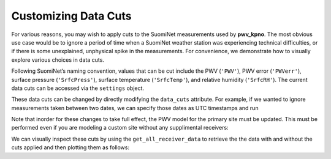 *********************
Customizing Data Cuts
*********************

For various reasons, you may wish to apply cuts to the SuomiNet measurements
used by **pwv_kpno**. The most obvious use case would be to ignore a period of
time when a SuomiNet weather station was experiencing technical difficulties,
or if there is some unexplained, unphysical spike in the measurements. For
convenience, we demonstrate how to visually explore various choices in data cuts. 

Following SuomiNet’s naming convention, values that can be cut include the PWV
(``'PWV'``), PWV error (``'PWVerr'``), surface pressure (``'SrfcPress'``),
surface temperature (``'SrfcTemp'``), and relative humidity (``'SrfcRH'``).
The current data cuts can be accessed via the ``settings`` object.

.. code-block:: python
    :linenos:

    >>> from pwv_kpno.package_settings import settings
    >>> 
    >>> print(settings.data_cuts)
    
      {'AZAM': {'SrfcPress': [[880, 925]]}, 
       'KITT': {'SrfcPress': [[775, 1000]], 'date': [[1451606400.0, 1459468800.0]]}, 
       'P014': {'SrfcPress': [[870, 1000]]}, 
       'SA46': {'SrfcPress': [[900, 1000]]}, 
       'SA48': {'SrfcPress': [[910, 1000]]}
      }
      
These data cuts can be changed by directly modifying the ``data_cuts`` attribute. For
example, if we wanted to ignore measurements taken between two dates, we can specify
those dates as UTC timestamps and run

.. code-block:: python
    :linenos:
    
    >>> data_cuts['AZAM'] : 
    >>>     {'SrfcPress': [
    >>>         [timestamp_start, timestamp_end]
    >>>      ]
    >>>     }
    >>> } 
    
Note that inorder for these changes to take full effect, the PWV model for the primary
site must be updated. This must be performed even if you are modeling a custom site
without any supplimental receivers:

.. code-block:: python
    :linenos:
    
    >>> from pwv_kpno import pwv_atm
    >>>
    >>> years_to_download = pwv_atm.downloaded_years()
    >>> pwv_atm.update_models(years_to_download)
        
We can visually inspect these cuts by using the ``get_all_receiver_data`` to retrieve the
the data with and without the cuts applied and then plotting them as follows:

.. code-block:: python
    :linenos:

    >>> from astropy.table import setdiff
    >>> from matplotlib import pyplot as plt
    >>> from pwv_kpno import pwv_atm
    >>> 
    >>> 
    >>> def plot_data_cuts(receiver_id):
    >>>     """Plots PWV vs Temperature, Pressure, and RH at a given SuomiNet site
    >>> 
    >>>     Args:
    >>>         receiver_id (str): A SuomiNet receiver id code (eg. KITT)
    >>>     """
    >>> 
    >>>     # Clear any pre-existing plot data
    >>>     plt.clf()
    >>>     fig = plt.figure(figsize=(8.5, 2))
    >>> 
    >>>     # Get SuomiNet data with and without data cuts
    >>>     all_data = pwv_atm.get_all_receiver_data(receiver_id, apply_cuts=False)
    >>>     data_with_cuts = pwv_atm.get_all_receiver_data(receiver_id, apply_cuts=True)
    >>>     cut_data = setdiff(all_data, data_with_cuts, keys=['date'])
    >>> 
    >>>     # Temperature data
    >>>     axis_label = 'PWV for {}'.format(receiver_id)
    >>>     temp_axis = fig.add_subplot(1, 3, 1)
    >>>     temp_axis.scatter(data_with_cuts['SrfcTemp'], data_with_cuts['PWV'], s=1)
    >>>     temp_axis.scatter(cut_data['SrfcTemp'], cut_data['PWV'], s=1)
    >>>     temp_axis.set_xlabel('SrfcTemp', labelpad=10)
    >>>     temp_axis.set_ylabel(axis_label, labelpad=10)
    >>>     temp_axis.set_xlim(-30, 50)
    >>>     temp_axis.set_ylim(0, 80)
    >>> 
    >>>     # Pressure data
    >>>     press_axis = fig.add_subplot(1, 3, 2)
    >>>     press_axis.scatter(data_with_cuts['SrfcPress'], data_with_cuts['PWV'], s=1)
    >>>     press_axis.scatter(cut_data['SrfcPress'], cut_data['PWV'], s=1)
    >>>     press_axis.set_xlabel('SrfcPress', labelpad=10)
    >>>     press_axis.yaxis.set_ticklabels([])
    >>>     press_axis.set_xlim(650, 850)
    >>>     press_axis.set_ylim(0, 80)
    >>> 
    >>>     # Relative humidity data
    >>>     rh_axis = fig.add_subplot(1, 3, 3)
    >>>     rh_axis.scatter(data_with_cuts['SrfcRH'], data_with_cuts['PWV'], s=1)
    >>>     rh_axis.scatter(cut_data['SrfcRH'], cut_data['PWV'], s=1)
    >>>     rh_axis.set_xlabel('RH', labelpad=10)
    >>>     rh_axis.yaxis.set_ticklabels([])
    >>>     rh_axis.set_xlim(0, 100)
    >>>     rh_axis.set_ylim(0, 80)
    >>> 
    >>>     plt.show()
    >>> 
    >>> plot_data_cuts('KITT')
